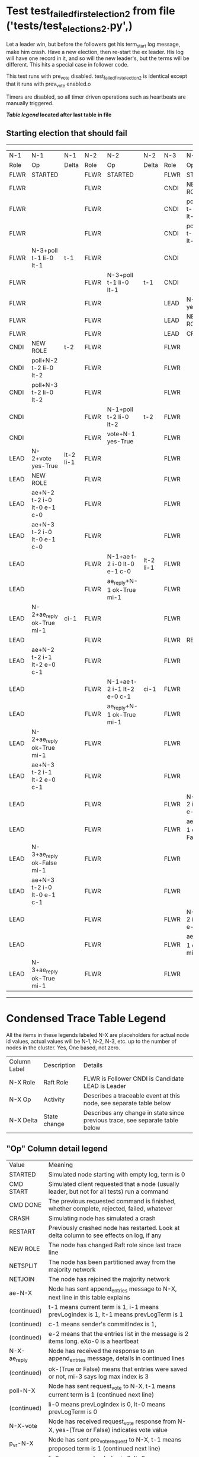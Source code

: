 * Test test_failed_first_election_2 from file ('tests/test_elections_2.py',)


    Let a leader win, but before the followers get his term_start log message, make him crash.
    Have a new election, then re-start the ex leader. His log will have one record in it, and so will the 
    new leader's, but the terms will be different. This hits a special case in follower code.

    This test runs with pre_vote disabled. test_failed_first_election_2 is identical
    except that it runs with prev_vote enabled.o
    
    Timers are disabled, so all timer driven operations such as heartbeats are manually triggered.
    


 *[[condensed Trace Table Legend][Table legend]] located after last table in file*

** Starting election that should fail
------------------------------------------------------------------------------------------------------------------------------------------------------------
|  N-1   | N-1                         | N-1       | N-2   | N-2                         | N-2       | N-3   | N-3                         | N-3           |
|  Role  | Op                          | Delta     | Role  | Op                          | Delta     | Role  | Op                          | Delta         |
|  FLWR  | STARTED                     |           | FLWR  | STARTED                     |           | FLWR  | STARTED                     |               |
|  FLWR  |                             |           | FLWR  |                             |           | CNDI  | NEW ROLE                    | t-1           |
|  FLWR  |                             |           | FLWR  |                             |           | CNDI  | poll+N-1 t-1 li-0 lt-1      |               |
|  FLWR  |                             |           | FLWR  |                             |           | CNDI  | poll+N-2 t-1 li-0 lt-1      |               |
|  FLWR  | N-3+poll t-1 li-0 lt-1      | t-1       | FLWR  |                             |           | CNDI  |                             |               |
|  FLWR  |                             |           | FLWR  | N-3+poll t-1 li-0 lt-1      | t-1       | CNDI  |                             |               |
|  FLWR  |                             |           | FLWR  |                             |           | LEAD  | N-1+vote yes-True           | lt-1 li-1     |
|  FLWR  |                             |           | FLWR  |                             |           | LEAD  | NEW ROLE                    |               |
|  FLWR  |                             |           | FLWR  |                             |           | LEAD  | CRASH                       |               |
|  CNDI  | NEW ROLE                    | t-2       | FLWR  |                             |           | FLWR  |                             |               |
|  CNDI  | poll+N-2 t-2 li-0 lt-2      |           | FLWR  |                             |           | FLWR  |                             |               |
|  CNDI  | poll+N-3 t-2 li-0 lt-2      |           | FLWR  |                             |           | FLWR  |                             |               |
|  CNDI  |                             |           | FLWR  | N-1+poll t-2 li-0 lt-2      | t-2       | FLWR  |                             |               |
|  CNDI  |                             |           | FLWR  | vote+N-1 yes-True           |           | FLWR  |                             |               |
|  LEAD  | N-2+vote yes-True           | lt-2 li-1 | FLWR  |                             |           | FLWR  |                             |               |
|  LEAD  | NEW ROLE                    |           | FLWR  |                             |           | FLWR  |                             |               |
|  LEAD  | ae+N-2 t-2 i-0 lt-0 e-1 c-0 |           | FLWR  |                             |           | FLWR  |                             |               |
|  LEAD  | ae+N-3 t-2 i-0 lt-0 e-1 c-0 |           | FLWR  |                             |           | FLWR  |                             |               |
|  LEAD  |                             |           | FLWR  | N-1+ae t-2 i-0 lt-0 e-1 c-0 | lt-2 li-1 | FLWR  |                             |               |
|  LEAD  |                             |           | FLWR  | ae_reply+N-1 ok-True mi-1   |           | FLWR  |                             |               |
|  LEAD  | N-2+ae_reply ok-True mi-1   | ci-1      | FLWR  |                             |           | FLWR  |                             |               |
|  LEAD  |                             |           | FLWR  |                             |           | FLWR  | RESTART                     |               |
|  LEAD  | ae+N-2 t-2 i-1 lt-2 e-0 c-1 |           | FLWR  |                             |           | FLWR  |                             |               |
|  LEAD  |                             |           | FLWR  | N-1+ae t-2 i-1 lt-2 e-0 c-1 | ci-1      | FLWR  |                             |               |
|  LEAD  |                             |           | FLWR  | ae_reply+N-1 ok-True mi-1   |           | FLWR  |                             |               |
|  LEAD  | N-2+ae_reply ok-True mi-1   |           | FLWR  |                             |           | FLWR  |                             |               |
|  LEAD  | ae+N-3 t-2 i-1 lt-2 e-0 c-1 |           | FLWR  |                             |           | FLWR  |                             |               |
|  LEAD  |                             |           | FLWR  |                             |           | FLWR  | N-1+ae t-2 i-1 lt-2 e-0 c-1 | t-2           |
|  LEAD  |                             |           | FLWR  |                             |           | FLWR  | ae_reply+N-1 ok-False mi-1  |               |
|  LEAD  | N-3+ae_reply ok-False mi-1  |           | FLWR  |                             |           | FLWR  |                             |               |
|  LEAD  | ae+N-3 t-2 i-0 lt-0 e-1 c-1 |           | FLWR  |                             |           | FLWR  |                             |               |
|  LEAD  |                             |           | FLWR  |                             |           | FLWR  | N-1+ae t-2 i-0 lt-0 e-1 c-1 | t-0 lt-2 ci-1 |
|  LEAD  |                             |           | FLWR  |                             |           | FLWR  | ae_reply+N-1 ok-True mi-1   |               |
|  LEAD  | N-3+ae_reply ok-True mi-1   |           | FLWR  |                             |           | FLWR  |                             |               |
------------------------------------------------------------------------------------------------------------------------------------------------------------


* Condensed Trace Table Legend
All the items in these legends labeled N-X are placeholders for actual node id values,
actual values will be N-1, N-2, N-3, etc. up to the number of nodes in the cluster. Yes, One based, not zero.

| Column Label | Description  | Details                                                                      |
| N-X Role     | Raft Role    | FLWR is Follower CNDI is Candidate LEAD is Leader                            |
| N-X Op       | Activity     | Describes a traceable event at this node, see separate table below           |
| N-X Delta    | State change | Describes any change in state since previous trace, see separate table below |


** "Op" Column detail legend
| Value        | Meaning                                                                                      |
| STARTED      | Simulated node starting with empty log, term is 0                                            |
| CMD START    | Simulated client requested that a node (usually leader, but not for all tests) run a command |
| CMD DONE     | The previous requested command is finished, whether complete, rejected, failed, whatever     |
| CRASH        | Simulating node has simulated a crash                                                        |
| RESTART      | Previously crashed node has restarted. Look at delta column to see effects on log, if any    |
| NEW ROLE     | The node has changed Raft role since last trace line                                         |
| NETSPLIT     | The node has been partitioned away from the majority network                                 |
| NETJOIN      | The node has rejoined the majority network                                                   |
| ae-N-X       | Node has sent append_entries message to N-X, next line in this table explains                |
| (continued)  | t-1 means current term is 1, i-1 means prevLogIndex is 1, lt-1 means prevLogTerm is 1        |
| (continued)  | c-1 means sender's commitIndex is 1,                                                         |
| (continued)  | e-2 means that the entries list in the message is 2 items long. eXo-0 is a heartbeat         |
| N-X-ae_reply | Node has received the response to an append_entries message, details in continued lines      |
| (continued)  | ok-(True or False) means that entries were saved or not, mi-3 says log max index is 3        |
| poll-N-X     | Node has sent request_vote to N-X, t-1 means current term is 1 (continued next line)         |
| (continued)  | li-0 means prevLogIndex is 0, lt-0 means prevLogTerm is 0                                    |
| N-X-vote     | Node has received request_vote response from N-X, yes-(True or False) indicates vote value   |
| p_v_r-N-X    | Node has sent pre_vote_request to N-X, t-1 means proposed term is 1 (continued next line)    |
| (continued)  | li-0 means prevLogIndex is 0, lt-0 means prevLogTerm is 0                                    |
| N-X-p_v      | Node has received pre_vote_response from N-X, yes-(True or False) indicates vote value       |
| m_c-N-X      | Node has sent memebership change to N-X op is add or remove and n is the node affected       |
| N-X-m_cr     | Node has received membership change response from N-X, ok indicates success value            |
| p_t-N-X      | Node has sent power transfer command N-X so node should assume power                         |
| N-X-p_tr     | Node has received power transfer response from N-X, ok indicates success value               |
| sn-N-X       | Node has sent snopshot copy command N-X so X node should apply it to local snapshot          |
| N-X>snr      | Node has received snapshot response from N-X, s indicates success value                      |

** "Delta" Column detail legend
Any item in this column indicates that the value of that item has changed since the last trace line

| Item | Meaning                                                                                                                         |
| t-X  | Term has changed to X                                                                                                           |
| lt-X | prevLogTerm has changed to X, indicating a log record has been stored                                                           |
| li-X | prevLogIndex has changed to X, indicating a log record has been stored                                                          |
| ci-X | Indicates commitIndex has changed to X, meaning log record has been committed, and possibly applied depending on type of record |
| n-X  | Indicates a change in networks status, X-1 means re-joined majority network, X-2 means partitioned to minority network          |

** Notes about interpreting traces
The way in which the traces are collected can occasionally obscure what is going on. A case in point is the commit of records at followers.
The commit process is triggered by an append_entries message arriving at the follower with a commitIndex value that exceeds the local
commit index, and that matches a record in the local log. This starts the commit process AFTER the response message is sent. You might
be expecting it to be prior to sending the response, in bound, as is often said. Whether this is expected behavior is not called out
as an element of the Raft protocol. It is certainly not required, however, as the follower doesn't report the commit index back to the
leader.

The definition of the commit state for a record is that a majority of nodes (leader and followers) have saved the record. Once
the leader detects this it applies and commits the record. At some point it will send another append_entries to the followers and they
will apply and commit. Or, if the leader dies before doing this, the next leader will commit by implication when it sends a term start
log record.

So when you are looking at the traces, you should not expect to see the commit index increas at a follower until some other message
traffic occurs, because the tracing function only checks the commit index at message transmission boundaries.






